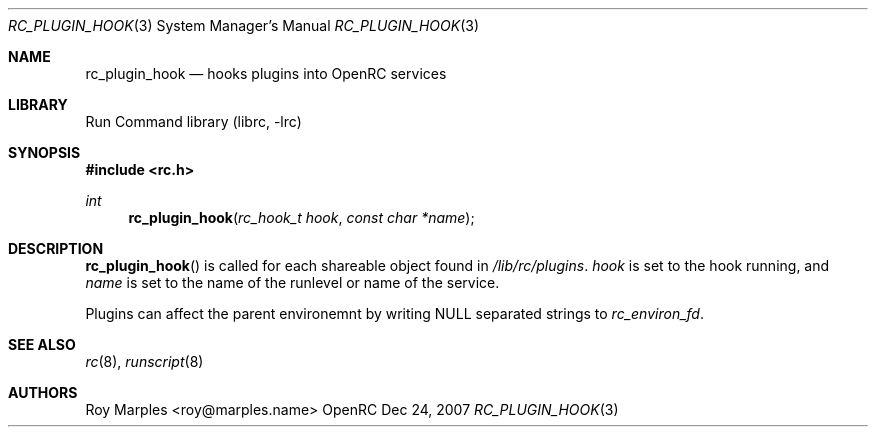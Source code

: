 .\" Copyright 2007 Roy Marples
.\" All rights reserved
.\"
.\" Redistribution and use in source and binary forms, with or without
.\" modification, are permitted provided that the following conditions
.\" are met:
.\" 1. Redistributions of source code must retain the above copyright
.\"    notice, this list of conditions and the following disclaimer.
.\" 2. Redistributions in binary form must reproduce the above copyright
.\"    notice, this list of conditions and the following disclaimer in the
.\"    documentation and/or other materials provided with the distribution.
.\"
.\" THIS SOFTWARE IS PROVIDED BY THE AUTHOR AND CONTRIBUTORS ``AS IS'' AND
.\" ANY EXPRESS OR IMPLIED WARRANTIES, INCLUDING, BUT NOT LIMITED TO, THE
.\" IMPLIED WARRANTIES OF MERCHANTABILITY AND FITNESS FOR A PARTICULAR PURPOSE
.\" ARE DISCLAIMED.  IN NO EVENT SHALL THE AUTHOR OR CONTRIBUTORS BE LIABLE
.\" FOR ANY DIRECT, INDIRECT, INCIDENTAL, SPECIAL, EXEMPLARY, OR CONSEQUENTIAL
.\" DAMAGES (INCLUDING, BUT NOT LIMITED TO, PROCUREMENT OF SUBSTITUTE GOODS
.\" OR SERVICES; LOSS OF USE, DATA, OR PROFITS; OR BUSINESS INTERRUPTION)
.\" HOWEVER CAUSED AND ON ANY THEORY OF LIABILITY, WHETHER IN CONTRACT, STRICT
.\" LIABILITY, OR TORT (INCLUDING NEGLIGENCE OR OTHERWISE) ARISING IN ANY WAY
.\" OUT OF THE USE OF THIS SOFTWARE, EVEN IF ADVISED OF THE POSSIBILITY OF
.\" SUCH DAMAGE.
.\"
.Dd Dec 24, 2007
.Dt RC_PLUGIN_HOOK 3 SMM
.Os OpenRC
.Sh NAME
.Nm rc_plugin_hook
.Nd hooks plugins into OpenRC services
.Sh LIBRARY
Run Command library (librc, -lrc)
.Sh SYNOPSIS
.In rc.h
.Ft int Fn rc_plugin_hook "rc_hook_t hook" "const char *name"
.Sh DESCRIPTION
.Fn rc_plugin_hook
is called for each shareable object found in
.Pa /lib/rc/plugins .
.Fa hook
is set to the hook running, and
.Fa name
is set to the name of the runlevel or name of the service.
.Pp
Plugins can affect the parent environemnt by writing NULL separated strings to
.Va rc_environ_fd .
.Sh SEE ALSO
.Xr rc 8 ,
.Xr runscript 8
.Sh AUTHORS
.An "Roy Marples" Aq roy@marples.name
